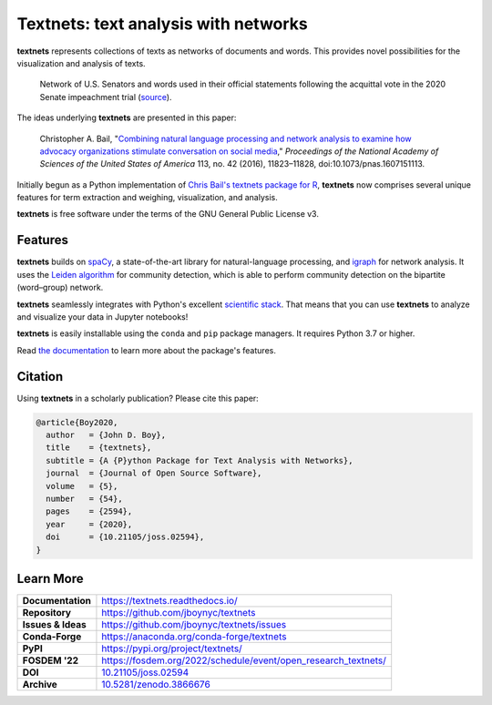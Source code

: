 =====================================
Textnets: text analysis with networks
=====================================

.. image:: https://mybinder.org/badge_logo.svg
   :target: https://mybinder.org/v2/gh/jboynyc/textnets-binder/trunk?filepath=Tutorial.ipynb
   :alt: Launch on Binder

.. image:: https://github.com/jboynyc/textnets/actions/workflows/ci.yml/badge.svg
   :target: https://github.com/jboynyc/textnets/actions/workflows/ci.yml
   :alt: CI status

.. image:: https://readthedocs.org/projects/textnets/badge/?version=stable
   :target: https://textnets.readthedocs.io/en/stable/?badge=stable
   :alt: Documentation Status

.. image:: https://anaconda.org/conda-forge/textnets/badges/installer/conda.svg
   :target: https://anaconda.org/conda-forge/textnets
   :alt: Install with conda

.. image:: https://joss.theoj.org/papers/10.21105/joss.02594/status.svg
   :target: https://doi.org/10.21105/joss.02594
   :alt: Published in Journal of Open Source Software

**textnets** represents collections of texts as networks of documents and
words. This provides novel possibilities for the visualization and analysis of
texts.

.. figure:: https://textnets.readthedocs.io/en/dev/_static/impeachment-statements.svg
   :alt: Bipartite network graph

   Network of U.S. Senators and words used in their official statements
   following the acquittal vote in the 2020 Senate impeachment trial (`source
   <https://www.jboy.space/blog/enemies-foreign-and-partisan.html>`_).

The ideas underlying **textnets** are presented in this paper:

  Christopher A. Bail, "`Combining natural language processing and network
  analysis to examine how advocacy organizations stimulate conversation on social
  media`__," *Proceedings of the National Academy of Sciences of the United States
  of America* 113, no. 42 (2016), 11823–11828, doi:10.1073/pnas.1607151113.

__ https://doi.org/10.1073/pnas.1607151113

Initially begun as a Python implementation of `Chris Bail's textnets package
for R`_, **textnets** now comprises several unique features for term extraction
and weighing, visualization, and analysis.

.. _`Chris Bail's textnets package for R`: https://github.com/cbail/textnets/

**textnets** is free software under the terms of the GNU General Public License
v3.

Features
--------

**textnets** builds on `spaCy`_, a state-of-the-art library for
natural-language processing, and `igraph`_ for network analysis. It uses the
`Leiden algorithm`_ for community detection, which is able to perform community
detection on the bipartite (word–group) network.

.. _`igraph`: http://igraph.org/python/
.. _`Leiden algorithm`: https://doi.org/10.1038/s41598-019-41695-z
.. _`spaCy`: https://spacy.io/

**textnets** seamlessly integrates with Python's excellent `scientific stack`_.
That means that you can use **textnets** to analyze and visualize your data in
Jupyter notebooks!

.. _`scientific stack`: https://numfocus.org/

**textnets** is easily installable using the ``conda`` and ``pip`` package
managers. It requires Python 3.7 or higher.

Read `the documentation <https://textnets.readthedocs.io>`_ to learn more about
the package's features.

Citation
--------

Using **textnets** in a scholarly publication? Please cite this paper:

.. code-block:: bibtex

   @article{Boy2020,
     author   = {John D. Boy},
     title    = {textnets},
     subtitle = {A {P}ython Package for Text Analysis with Networks},
     journal  = {Journal of Open Source Software},
     volume   = {5},
     number   = {54},
     pages    = {2594},
     year     = {2020},
     doi      = {10.21105/joss.02594},
   }

Learn More
----------

==================  =============================================
**Documentation**   https://textnets.readthedocs.io/
**Repository**      https://github.com/jboynyc/textnets
**Issues & Ideas**  https://github.com/jboynyc/textnets/issues
**Conda-Forge**     https://anaconda.org/conda-forge/textnets
**PyPI**            https://pypi.org/project/textnets/
**FOSDEM '22**      https://fosdem.org/2022/schedule/event/open_research_textnets/
**DOI**             `10.21105/joss.02594 <https://doi.org/10.21105/joss.02594>`_
**Archive**         `10.5281/zenodo.3866676 <https://doi.org/10.5281/zenodo.3866676>`_
==================  =============================================

.. image:: https://textnets.readthedocs.io/en/dev/_static/textnets-logo.svg
   :alt: textnets logo
   :target: https://textnets.readthedocs.io
   :align: center
   :width: 140
